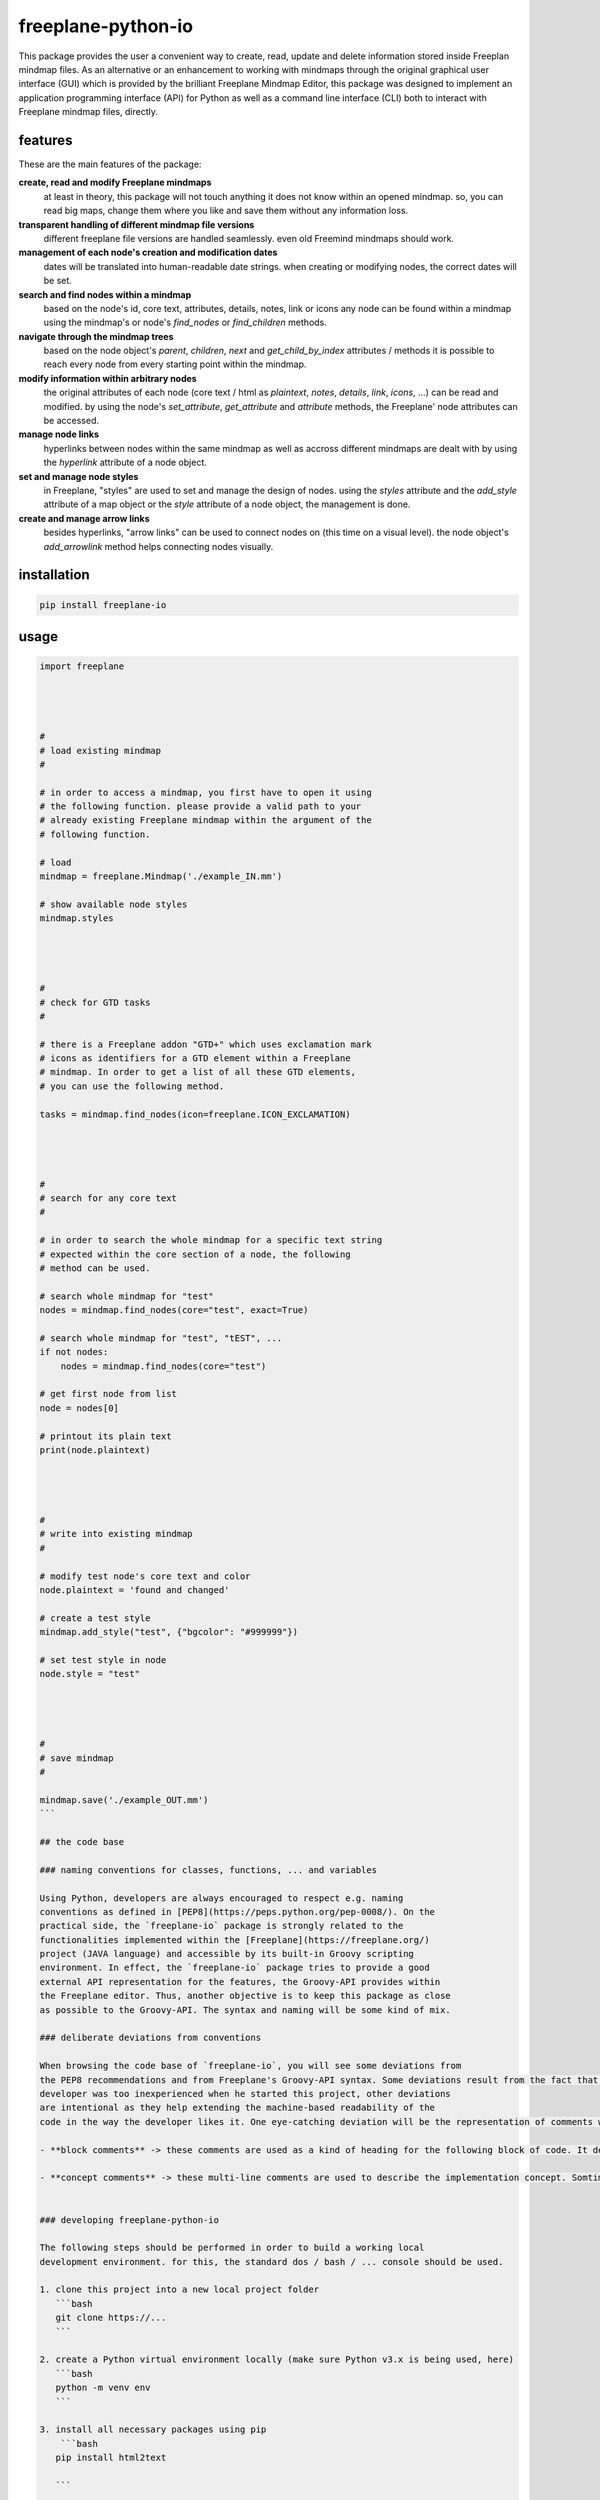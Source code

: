 freeplane-python-io
===================

This package provides the user a convenient way to create, read, update and
delete information stored inside Freeplan mindmap files. As an alternative or
an enhancement to working with mindmaps through the original graphical user
interface (GUI) which is provided by the brilliant Freeplane Mindmap Editor,
this package was designed to implement an application programming interface
(API) for Python as well as a command line interface (CLI) both to interact
with Freeplane mindmap files, directly.

features
--------

These are the main features of the package:

**create, read and modify Freeplane mindmaps**
  at least in theory, this package
  will not touch anything it does not know within an opened mindmap. so, you
  can read big maps, change them where you like and save them without any
  information loss.

**transparent handling of different mindmap file versions**
  different freeplane file
  versions are handled seamlessly. even old Freemind mindmaps should work.

**management of each node's creation and modification dates**
  dates will be
  translated into human-readable date strings. when creating or modifying nodes,
  the correct dates will be set.

**search and find nodes within a mindmap**
  based on the node's id, core text,
  attributes, details, notes, link or icons any node can be found within a mindmap
  using the mindmap's or node's `find_nodes` or `find_children` methods.

**navigate through the mindmap trees**
  based on the node object's `parent`,
  `children`, `next` and `get_child_by_index` attributes / methods it is possible
  to reach every node from every starting point within the mindmap.

**modify information within arbitrary nodes**
  the original attributes of each
  node (core text / html as `plaintext`, `notes`, `details`, `link`, `icons`, ...) can
  be read and modified. by using the node's `set_attribute`, `get_attribute` and
  `attribute` methods, the Freeplane' node attributes can be accessed.

**manage node links**
  hyperlinks between nodes within the same mindmap as well
  as accross different mindmaps are dealt with by using the `hyperlink` attribute
  of a node object.

**set and manage node styles**
  in Freeplane, "styles" are used to set and manage
  the design of nodes. using the `styles` attribute and the `add_style` attribute of
  a map object or the `style` attribute of a node object, the management is done.

**create and manage arrow links**
  besides hyperlinks, "arrow links" can be used
  to connect nodes on (this time on a visual level). the node object's
  `add_arrowlink` method helps connecting nodes visually.

installation
------------

.. code:: bash

    pip install freeplane-io

usage
-----

.. code:: python

    import freeplane




    #
    # load existing mindmap
    #

    # in order to access a mindmap, you first have to open it using
    # the following function. please provide a valid path to your
    # already existing Freeplane mindmap within the argument of the
    # following function.

    # load
    mindmap = freeplane.Mindmap('./example_IN.mm')

    # show available node styles
    mindmap.styles




    #
    # check for GTD tasks
    #

    # there is a Freeplane addon "GTD+" which uses exclamation mark
    # icons as identifiers for a GTD element within a Freeplane
    # mindmap. In order to get a list of all these GTD elements,
    # you can use the following method.

    tasks = mindmap.find_nodes(icon=freeplane.ICON_EXCLAMATION)




    #
    # search for any core text
    #

    # in order to search the whole mindmap for a specific text string
    # expected within the core section of a node, the following
    # method can be used.

    # search whole mindmap for "test"
    nodes = mindmap.find_nodes(core="test", exact=True)

    # search whole mindmap for "test", "tEST", ...
    if not nodes:
        nodes = mindmap.find_nodes(core="test")

    # get first node from list
    node = nodes[0]

    # printout its plain text
    print(node.plaintext)




    #
    # write into existing mindmap
    #

    # modify test node's core text and color
    node.plaintext = 'found and changed'

    # create a test style
    mindmap.add_style("test", {"bgcolor": "#999999"})

    # set test style in node
    node.style = "test"




    #
    # save mindmap
    #

    mindmap.save('./example_OUT.mm')
    ```

    ## the code base

    ### naming conventions for classes, functions, ... and variables

    Using Python, developers are always encouraged to respect e.g. naming
    conventions as defined in [PEP8](https://peps.python.org/pep-0008/). On the
    practical side, the `freeplane-io` package is strongly related to the
    functionalities implemented within the [Freeplane](https://freeplane.org/)
    project (JAVA language) and accessible by its built-in Groovy scripting
    environment. In effect, the `freeplane-io` package tries to provide a good
    external API representation for the features, the Groovy-API provides within
    the Freeplane editor. Thus, another objective is to keep this package as close
    as possible to the Groovy-API. The syntax and naming will be some kind of mix.

    ### deliberate deviations from conventions

    When browsing the code base of `freeplane-io`, you will see some deviations from
    the PEP8 recommendations and from Freeplane's Groovy-API syntax. Some deviations result from the fact that the
    developer was too inexperienced when he started this project, other deviations
    are intentional as they help extending the machine-based readability of the
    code in the way the developer likes it. One eye-catching deviation will be the representation of comments within the code. For the `freeplane-io` package, there are two distinct kinds of comments:

    - **block comments** -> these comments are used as a kind of heading for the following block of code. It describes in veri few words (one line of text) what is being implemented within the next block of code.

    - **concept comments** -> these multi-line comments are used to describe the implementation concept. Somtimes, it is not too obvious, how a programmer implements something. So the concept comments might help understanding.


    ### developing freeplane-python-io

    The following steps should be performed in order to build a working local
    development environment. for this, the standard dos / bash / ... console should be used.

    1. clone this project into a new local project folder
       ```bash
       git clone https://...
       ```

    2. create a Python virtual environment locally (make sure Python v3.x is being used, here)
       ```bash
       python -m venv env
       ```

    3. install all necessary packages using pip
        ```bash
       pip install html2text

       ```

    ...

